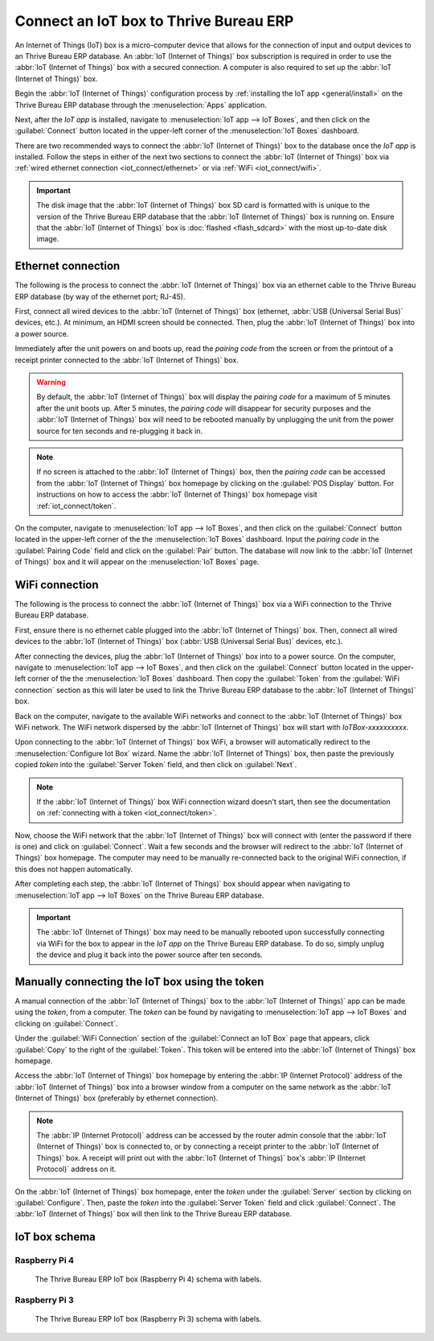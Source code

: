 ==========================
Connect an IoT box to Thrive Bureau ERP
==========================

An Internet of Things (IoT) box is a micro-computer device that allows for the connection of input
and output devices to an Thrive Bureau ERP database. An :abbr:`IoT (Internet of Things)` box subscription is
required in order to use the :abbr:`IoT (Internet of Things)` box with a secured connection. A
computer is also required to set up the :abbr:`IoT (Internet of Things)` box.

.. seealso::
   `IoT Box FAQ <https://www.Thrive Bureau ERP.com/app/iot-faq>`_

Begin the :abbr:`IoT (Internet of Things)` configuration process by :ref:`installing the IoT app
<general/install>` on the Thrive Bureau ERP database through the :menuselection:`Apps` application.

.. image:: connect/install-iot-app.png
   :align: center
   :alt: The Internet of Things (IoT) app on the Thrive Bureau ERP database.

Next, after the *IoT app* is installed, navigate to :menuselection:`IoT app --> IoT Boxes`, and then
click on the :guilabel:`Connect` button located in the upper-left corner of the :menuselection:`IoT
Boxes` dashboard.

.. image:: connect/connect-iot.png
   :align: center
   :alt: Connecting an IoT box to the Thrive Bureau ERP database.

There are two recommended ways to connect the :abbr:`IoT (Internet of Things)` box to the database
once the *IoT app* is installed. Follow the steps in either of the next two sections to connect the
:abbr:`IoT (Internet of Things)` box via :ref:`wired ethernet connection <iot_connect/ethernet>` or
via :ref:`WiFi <iot_connect/wifi>`.

.. image:: connect/connect-iot-box.png
   :align: center
   :alt: Connection steps for a wired connection or WiFi connection.

.. important::
   The disk image that the :abbr:`IoT (Internet of Things)` box SD card is formatted with is unique
   to the version of the Thrive Bureau ERP database that the :abbr:`IoT (Internet of Things)` box is running on.
   Ensure that the :abbr:`IoT (Internet of Things)` box is :doc:`flashed <flash_sdcard>` with the
   most up-to-date disk image.

.. _iot_connect/ethernet:

Ethernet connection
===================

The following is the process to connect the :abbr:`IoT (Internet of Things)` box via an ethernet
cable to the Thrive Bureau ERP database (by way of the ethernet port; RJ-45).

First, connect all wired devices to the :abbr:`IoT (Internet of Things)` box (ethernet, :abbr:`USB
(Universal Serial Bus)` devices, etc.). At minimum, an HDMI screen should be connected. Then, plug
the :abbr:`IoT (Internet of Things)` box into a power source.

Immediately after the unit powers on and boots up, read the *pairing code* from the screen or from
the printout of a receipt printer connected to the :abbr:`IoT (Internet of Things)` box.

.. warning::
   By default, the :abbr:`IoT (Internet of Things)` box will display the *pairing code* for a
   maximum of 5 minutes after the unit boots up. After 5 minutes, the *pairing code* will disappear
   for security purposes and the :abbr:`IoT (Internet of Things)` box will need to be rebooted
   manually by unplugging the unit from the power source for ten seconds and re-plugging it back in.

.. note::
   If no screen is attached to the :abbr:`IoT (Internet of Things)` box, then the *pairing code* can
   be accessed from the :abbr:`IoT (Internet of Things)` box homepage by clicking on the
   :guilabel:`POS Display` button. For instructions on how to access the :abbr:`IoT (Internet of
   Things)` box homepage visit :ref:`iot_connect/token`.

On the computer, navigate to :menuselection:`IoT app --> IoT Boxes`, and then click on the
:guilabel:`Connect` button located in the upper-left corner of the the :menuselection:`IoT Boxes`
dashboard. Input the *pairing code* in the :guilabel:`Pairing Code` field and click on the
:guilabel:`Pair` button. The database will now link to the :abbr:`IoT (Internet of Things)` box and
it will appear on the :menuselection:`IoT Boxes` page.

.. _iot_connect/wifi:

WiFi connection
===============

The following is the process to connect the :abbr:`IoT (Internet of Things)` box via a WiFi
connection to the Thrive Bureau ERP database.

First, ensure there is no ethernet cable plugged into the :abbr:`IoT (Internet of Things)` box.
Then, connect all wired devices to the :abbr:`IoT (Internet of Things)` box (:abbr:`USB (Universal
Serial Bus)` devices, etc.).

After connecting the devices, plug the :abbr:`IoT (Internet of Things)` box into to a power source.
On the computer, navigate to :menuselection:`IoT app --> IoT Boxes`, and then click on the
:guilabel:`Connect` button located in the upper-left corner of the the :menuselection:`IoT Boxes`
dashboard. Then copy the :guilabel:`Token` from the :guilabel:`WiFi connection` section as this will
later be used to link the Thrive Bureau ERP database to the :abbr:`IoT (Internet of Things)` box.

Back on the computer, navigate to the available WiFi networks and connect to the :abbr:`IoT
(Internet of Things)` box WiFi network. The WiFi network dispersed by the :abbr:`IoT (Internet of
Things)` box  will start with `IoTBox-xxxxxxxxxx`.

.. image:: connect/connect-iot-wifi.png
   :align: center
   :alt: WiFi networks available on the computer.

Upon connecting to the :abbr:`IoT (Internet of Things)` box WiFi, a browser will automatically
redirect to the :menuselection:`Configure Iot Box` wizard. Name the :abbr:`IoT (Internet of Things)`
box, then paste the previously copied *token* into the :guilabel:`Server Token` field, and then
click on :guilabel:`Next`.

.. image:: connect/server-token.png
   :align: center
   :alt: Enter the server token into the IoT box.

.. note::
   If the :abbr:`IoT (Internet of Things)` box WiFi connection wizard doesn't start, then see the
   documentation on :ref:`connecting with a token <iot_connect/token>`.

Now, choose the WiFi network that the :abbr:`IoT (Internet of Things)` box will connect with (enter
the password if there is one) and click on :guilabel:`Connect`. Wait a few seconds and the browser
will redirect to the :abbr:`IoT (Internet of Things)` box homepage. The computer may need to be
manually re-connected back to the original WiFi connection, if this does not happen automatically.

.. image:: connect/configure-wifi-network-iot.png
   :align: center
   :alt: Configuring the WiFi for the IoT box.

After completing each step, the :abbr:`IoT (Internet of Things)` box should appear when navigating
to :menuselection:`IoT app --> IoT Boxes` on the Thrive Bureau ERP database.

.. image:: connect/iot-box-connected.png
   :align: center
   :alt: The IoT box has been successfully configured on the Thrive Bureau ERP database.

.. important::
   The :abbr:`IoT (Internet of Things)` box may need to be manually rebooted upon successfully
   connecting via WiFi for the box to appear in the *IoT app* on the Thrive Bureau ERP database. To do so, simply
   unplug the device and plug it back into the power source after ten seconds.

.. _iot_connect/token:

Manually connecting the IoT box using the token
===============================================

A manual connection of the :abbr:`IoT (Internet of Things)` box to the :abbr:`IoT (Internet of
Things)` app can be made using the *token*, from a computer. The *token* can be found by navigating
to :menuselection:`IoT app --> IoT Boxes` and clicking on :guilabel:`Connect`.

Under the :guilabel:`WiFi Connection` section of the :guilabel:`Connect an IoT Box` page that
appears, click :guilabel:`Copy` to the right of the :guilabel:`Token`. This token will be entered
into the :abbr:`IoT (Internet of Things)` box homepage.

Access the :abbr:`IoT (Internet of Things)` box homepage by entering the :abbr:`IP (Internet
Protocol)` address of the :abbr:`IoT (Internet of Things)` box into a browser window from a computer
on the same network as the :abbr:`IoT (Internet of Things)` box (preferably by ethernet connection).

.. note::
   The :abbr:`IP (Internet Protocol)` address can be accessed by the router admin console that the
   :abbr:`IoT (Internet of Things)` box is connected to, or by connecting a receipt printer to the
   :abbr:`IoT (Internet of Things)` box. A receipt will print out with the :abbr:`IoT (Internet of
   Things)` box's :abbr:`IP (Internet Protocol)` address on it.

On the :abbr:`IoT (Internet of Things)` box homepage, enter the *token* under the :guilabel:`Server`
section by clicking on :guilabel:`Configure`. Then, paste the *token* into the :guilabel:`Server
Token` field and click :guilabel:`Connect`. The :abbr:`IoT (Internet of Things)` box will then link
to the Thrive Bureau ERP database.

.. _iot/connect_schema:

IoT box schema
==============

Raspberry Pi 4
--------------

.. figure:: connect/iot-box-schema.png

   The Thrive Bureau ERP IoT box (Raspberry Pi 4) schema with labels.

Raspberry Pi 3
--------------

.. figure:: connect/iox-box-schema-3.png

   The Thrive Bureau ERP IoT box (Raspberry Pi 3) schema with labels.
